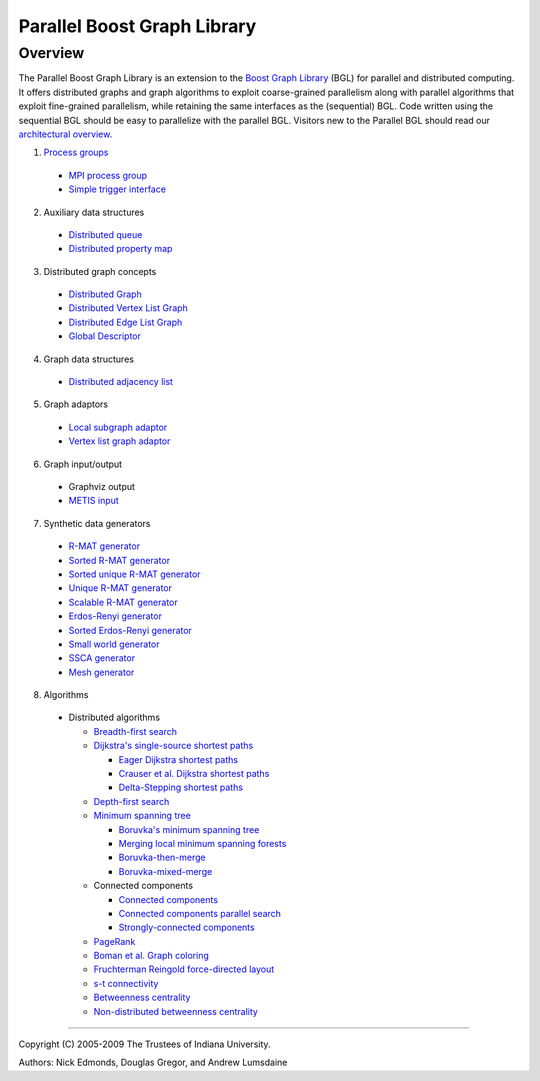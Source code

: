 .. Copyright (C) 2004-2009 The Trustees of Indiana University.
   Use, modification and distribution is subject to the Boost Software
   License, Version 1.0. (See accompanying file LICENSE_1_0.txt or copy at
   http://www.boost.org/LICENSE_1_0.txt)

===================================
|Logo| Parallel Boost Graph Library
===================================

Overview
--------

The Parallel Boost Graph Library is an extension to the `Boost Graph
Library`_ (BGL) for parallel and distributed computing. It offers
distributed graphs and graph algorithms to exploit coarse-grained
parallelism along with parallel algorithms that exploit fine-grained
parallelism, while retaining the same interfaces as the (sequential)
BGL. Code written using the sequential BGL should be easy to
parallelize with the parallel BGL. Visitors new to the Parallel BGL
should read our `architectural overview`_.

1. `Process groups`_

  - `MPI process group`_
  - `Simple trigger interface`_

2. Auxiliary data structures

  - `Distributed queue`_
  - `Distributed property map`_
 
3. Distributed graph concepts

  - `Distributed Graph`_
  - `Distributed Vertex List Graph`_
  - `Distributed Edge List Graph`_
  - `Global Descriptor`_

4. Graph data structures

  - `Distributed adjacency list`_

5. Graph adaptors

  - `Local subgraph adaptor`_
  - `Vertex list graph adaptor`_

6. Graph input/output

  - Graphviz output
  - `METIS input`_

7. Synthetic data generators

  - `R-MAT generator`_
  - `Sorted R-MAT generator`_
  - `Sorted unique R-MAT generator`_
  - `Unique R-MAT generator`_
  - `Scalable R-MAT generator`_
  - `Erdos-Renyi generator`_
  - `Sorted Erdos-Renyi generator`_
  - `Small world generator`_
  - `SSCA generator`_
  - `Mesh generator`_

8. Algorithms

  - Distributed algorithms 

    - `Breadth-first search`_
    - `Dijkstra's single-source shortest paths`_

      - `Eager Dijkstra shortest paths`_
      - `Crauser et al. Dijkstra shortest paths`_
      - `Delta-Stepping shortest paths`_

    - `Depth-first search`_
    - `Minimum spanning tree`_

      - `Boruvka's minimum spanning tree`_
      - `Merging local minimum spanning forests`_
      - `Boruvka-then-merge`_
      - `Boruvka-mixed-merge`_

    - Connected components

      - `Connected components`_
      - `Connected components parallel search`_
      - `Strongly-connected components`_
    
    - PageRank_
    - `Boman et al. Graph coloring`_
    - `Fruchterman Reingold force-directed layout`_
    - `s-t connectivity`_
    - `Betweenness centrality`_
    - `Non-distributed betweenness centrality`_

----------------------------------------------------------------------------

Copyright (C) 2005-2009 The Trustees of Indiana University.

Authors: Nick Edmonds, Douglas Gregor, and Andrew Lumsdaine

.. |Logo| image:: pbgl-logo.png
            :align: middle
            :alt: Parallel BGL
            :target: http://www.osl.iu.edu/research/pbgl

.. _Parallel Dijkstra example: dijkstra_example.html
.. _Boost Graph Library: http://www.boost.org/libs/graph/doc
.. _adjacency_list: http://www.boost.org/libs/graph/doc/adjacency_list.html
.. _local subgraph adaptor: local_subgraph.html
.. _vertex list graph adaptor: vertex_list_adaptor.html
.. _MPI: http://www-unix.mcs.anl.gov/mpi/
.. _generic programming: http://www.cs.rpi.edu/~musser/gp/
.. _development page: design/index.html
.. _process groups: process_group.html
.. _MPI process group: process_group.html
.. _Simple trigger interface: simple_trigger.html
.. _Open Systems Laboratory: http://www.osl.iu.edu
.. _Indiana University: http://www.indiana.edu
.. _Distributed adjacency list: distributed_adjacency_list.html
.. _Distributed queue: distributed_queue.html
.. _Distributed property map: distributed_property_map.html
.. _R-MAT generator: rmat_generator.html
.. _Sorted R-MAT generator: sorted_rmat_generator.html
.. _Sorted Unique R-MAT generator: sorted_unique_rmat_generator.html
.. _Unique R-MAT generator: unique_rmat_generator.html
.. _Scalable R-MAT generator: scalable_rmat_generator.html
.. _Erdos-Renyi generator: http://www.boost.org/libs/graph/doc/erdos_renyi_generator.html
.. _Sorted Erdos-Renyi generator: http://www.boost.org/libs/graph/doc/sorted_erdos_renyi_gen.html
.. _Small world generator: http://www.boost.org/libs/graph/doc/small_world_generator.html
.. _SSCA generator: ssca_generator.html
.. _Mesh generator: mesh_generator.html
.. _Breadth-first search: breadth_first_search.html
.. _Depth-first search: tsin_depth_first_visit.html
.. _Dijkstra's single-source shortest paths: dijkstra_shortest_paths.html
.. _Eager Dijkstra shortest paths: dijkstra_shortest_paths.html#eager-dijkstra-s-algorithm
.. _Crauser et al. Dijkstra shortest paths: dijkstra_shortest_paths.html#crauser-et-al-s-algorithm
.. _Delta-Stepping shortest paths: dijkstra_shortest_paths.html#delta-stepping-algorithm
.. _Minimum spanning tree: dehne_gotz_min_spanning_tree.html
.. _Boruvka's minimum spanning tree: dehne_gotz_min_spanning_tree.html#dense-boruvka-minimum-spanning-tree
.. _Merging local minimum spanning forests: dehne_gotz_min_spanning_tree.html#merge-local-minimum-spanning-trees
.. _Boruvka-then-merge: dehne_gotz_min_spanning_tree.html#boruvka-then-merge
.. _Boruvka-mixed-merge: dehne_gotz_min_spanning_tree.html#boruvka-mixed-merge
.. _PageRank: page_rank.html
.. _Boman et al. Graph coloring: boman_et_al_graph_coloring.html
.. _Connected components: connected_components.html
.. _Connected components parallel search: connected_components_parallel_search.html
.. _Strongly-connected components: strong_components.html
.. _Distributed Graph: DistributedGraph.html
.. _Distributed Vertex List Graph: DistributedVertexListGraph.html
.. _Distributed Edge List Graph: DistributedEdgeListGraph.html
.. _Global Descriptor: GlobalDescriptor.html
.. _METIS Input: metis.html
.. _architectural overview: overview.html
.. _Fruchterman Reingold force-directed layout: fruchterman_reingold.html
.. _s-t connectivity: st_connected.html
.. _Betweenness centrality: betweenness_centrality.html
.. _Non-distributed betweenness centrality: non_distributed_betweenness_centrality.html
